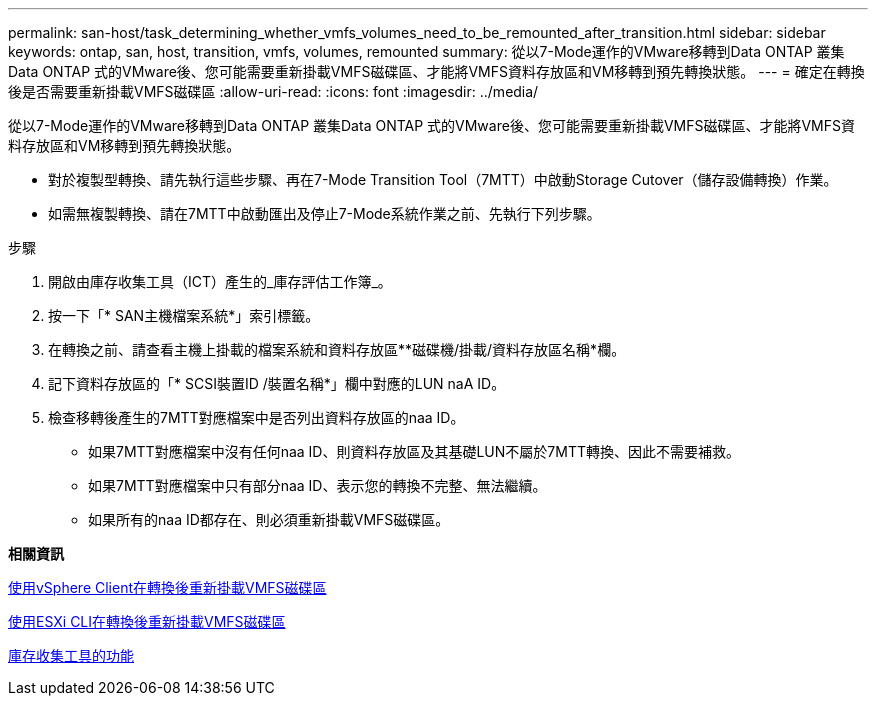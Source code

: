 ---
permalink: san-host/task_determining_whether_vmfs_volumes_need_to_be_remounted_after_transition.html 
sidebar: sidebar 
keywords: ontap, san, host, transition, vmfs, volumes, remounted 
summary: 從以7-Mode運作的VMware移轉到Data ONTAP 叢集Data ONTAP 式的VMware後、您可能需要重新掛載VMFS磁碟區、才能將VMFS資料存放區和VM移轉到預先轉換狀態。 
---
= 確定在轉換後是否需要重新掛載VMFS磁碟區
:allow-uri-read: 
:icons: font
:imagesdir: ../media/


[role="lead"]
從以7-Mode運作的VMware移轉到Data ONTAP 叢集Data ONTAP 式的VMware後、您可能需要重新掛載VMFS磁碟區、才能將VMFS資料存放區和VM移轉到預先轉換狀態。

* 對於複製型轉換、請先執行這些步驟、再在7-Mode Transition Tool（7MTT）中啟動Storage Cutover（儲存設備轉換）作業。
* 如需無複製轉換、請在7MTT中啟動匯出及停止7-Mode系統作業之前、先執行下列步驟。


.步驟
. 開啟由庫存收集工具（ICT）產生的_庫存評估工作簿_。
. 按一下「* SAN主機檔案系統*」索引標籤。
. 在轉換之前、請查看主機上掛載的檔案系統和資料存放區**磁碟機/掛載/資料存放區名稱*欄。
. 記下資料存放區的「* SCSI裝置ID /裝置名稱*」欄中對應的LUN naA ID。
. 檢查移轉後產生的7MTT對應檔案中是否列出資料存放區的naa ID。
+
** 如果7MTT對應檔案中沒有任何naa ID、則資料存放區及其基礎LUN不屬於7MTT轉換、因此不需要補救。
** 如果7MTT對應檔案中只有部分naa ID、表示您的轉換不完整、無法繼續。
** 如果所有的naa ID都存在、則必須重新掛載VMFS磁碟區。




*相關資訊*

xref:task_remounting_vmfs_volumes_after_transition_using_vsphere_client.adoc[使用vSphere Client在轉換後重新掛載VMFS磁碟區]

xref:task_remounting_vmfs_volumes_after_transition_using_esxi_cli_console.adoc[使用ESXi CLI在轉換後重新掛載VMFS磁碟區]

xref:concept_what_the_inventory_collect_tool_is.adoc[庫存收集工具的功能]
